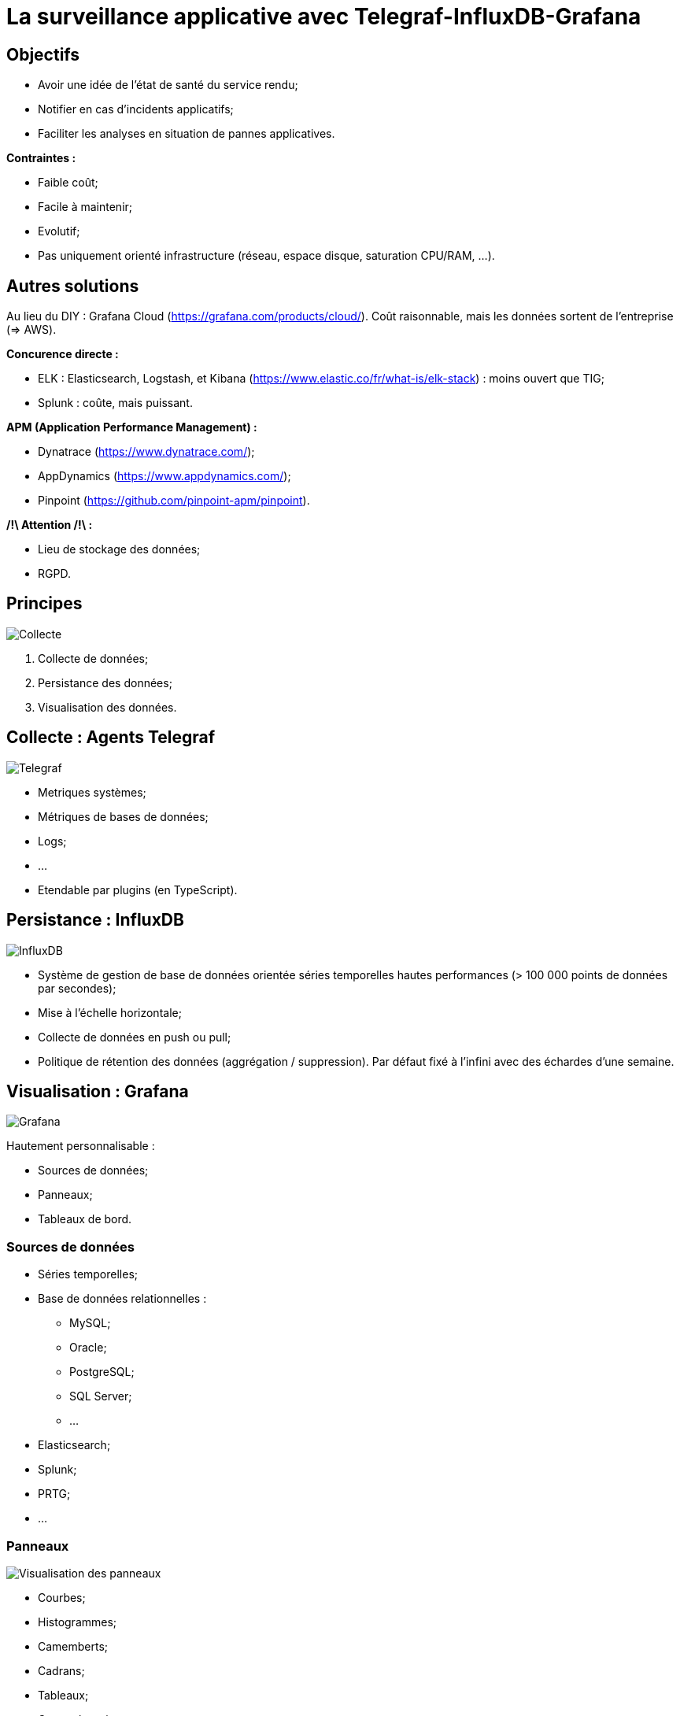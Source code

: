 # La surveillance applicative avec Telegraf-InfluxDB-Grafana

## Objectifs

* Avoir une idée de l'état de santé du service rendu;
* Notifier en cas d'incidents applicatifs;
* Faciliter les analyses en situation de pannes applicatives.

*Contraintes :*

* Faible coût;
* Facile à maintenir;
* Evolutif;
* Pas uniquement orienté infrastructure (réseau, espace disque, saturation CPU/RAM, ...).

## Autres solutions

Au lieu du DIY : Grafana Cloud (https://grafana.com/products/cloud/). Coût raisonnable, mais les données sortent de l'entreprise (=> AWS).

*Concurence directe :*

* ELK : Elasticsearch, Logstash, et Kibana (https://www.elastic.co/fr/what-is/elk-stack) : moins ouvert que TIG;
* Splunk : coûte, mais puissant.

*APM (Application Performance Management) :*

* Dynatrace (https://www.dynatrace.com/);
* AppDynamics (https://www.appdynamics.com/);
* Pinpoint (https://github.com/pinpoint-apm/pinpoint).

*/!\ Attention /!\ :*

* Lieu de stockage des données;
* RGPD.

## Principes

image::../assets/img/svg/collect_persist_view.svg[Collecte, persistance, et visualisation des données]

. Collecte de données;
. Persistance des données;
. Visualisation des données.

## Collecte : Agents Telegraf

image::../assets/img/png/telegraf_logo.png[Telegraf]

* Metriques systèmes;
* Métriques de bases de données;
* Logs;
* ...
* Etendable par plugins (en TypeScript).

## Persistance : InfluxDB

image::../assets/img/png/influxdb_logo.png[InfluxDB]

* Système de gestion de base de données orientée séries temporelles hautes performances (> 100 000 points de données par secondes);
* Mise à l'échelle horizontale;
* Collecte de données en push ou pull;
* Politique de rétention des données (aggrégation / suppression). Par défaut fixé à l'infini avec des échardes d'une semaine.

## Visualisation : Grafana

image::../assets/img/png/grafana_logo.png[Grafana]

Hautement personnalisable :

* Sources de données;
* Panneaux;
* Tableaux de bord.

### Sources de données

* Séries temporelles;
* Base de données relationnelles :
** MySQL;
** Oracle;
** PostgreSQL;
** SQL Server;
** ...
* Elasticsearch;
* Splunk;
* PRTG;
* ...

### Panneaux

image::../assets/img/png/grafana_panel_visualization.png[Visualisation des panneaux]

* Courbes;
* Histogrammes;
* Camemberts;
* Cadrans;
* Tableaux;
* Cartes thermiques;
* Textes;
* IFrames;
* ...

### Tableaux de bord

image::../assets/img/png/grafana_dashboard.png[Tableaux de bord]

https://grafana.com/grafana/dashboards[Catalog de tableaux de bord]

L'historique est assuré par Git.

*Tableaux de bord utilisés :*

* Telegraf System Overview : https://grafana.com/grafana/dashboards/914
* Nginx : https://grafana.com/grafana/dashboards/5063

### Alertes

image::../assets/img/png/slack_notification.png[Notification Slack]

* Emails;
* Webhooks;
* Messageries instantanées :
** Teams;
** Slack;
** Telegram;
** Discord;
** ...
* Kafka;
* ...

### Playlists

Affiche successivement les tableaux de la liste.

## Architectures

### Simple

image::../assets/img/svg/simple_architecture.svg[Architecture simple]

*Avantage :* Mise en place et administration simple.

### Orientée par type de source des données

image::../assets/img/svg/data_source_type_architecture.svg[Architecture orientée par type de source des données]

*Avantage :* Homogénéité des données collectées. Cloisonnement des types de métriques collectées par Telegraf (il peut arriver d'avoir des informations en doublon car plusieurs agents Telegraf pour différentes sources collectent les mêmes types de métriques (CPU% et cpu) (mais peuvent être décorrelées)).

### Orchestrateur Docker

Pour des cas plus complexes :

* Kubernetes;
* AKS;
* ...

## Demo time :)

## Compléments :

* Authentification (nécessite un serveur SMTP) :
** Base interne;
** LDAP;
** Systèmes tiers :
*** Google;
*** Facebook;
*** GitLab;
*** Bitbucket;
*** ...
* Sécurité : Cloisonnement par équipes. Il est recommandé par Grafana que (sauf cas exceptionnel de données sensibles) les tableaux de bord soient visibles à tous afin que les équipes puissent s'inspirer des créations des autres.
* Cycle de vie d'un tableau de bord : suite à un incident, si on se rend compte que le tableau de bord n'a pas permis de rapidement identifier la source de la panne, il faudra analyser les solution qui permettraient de compléter le tableau en cas de récurrence de cet incident.
* Mettre en place une stratégie de nommage des tableaux de bord (par exemple : TEST ou TMP pour les versions en cours de conception).
